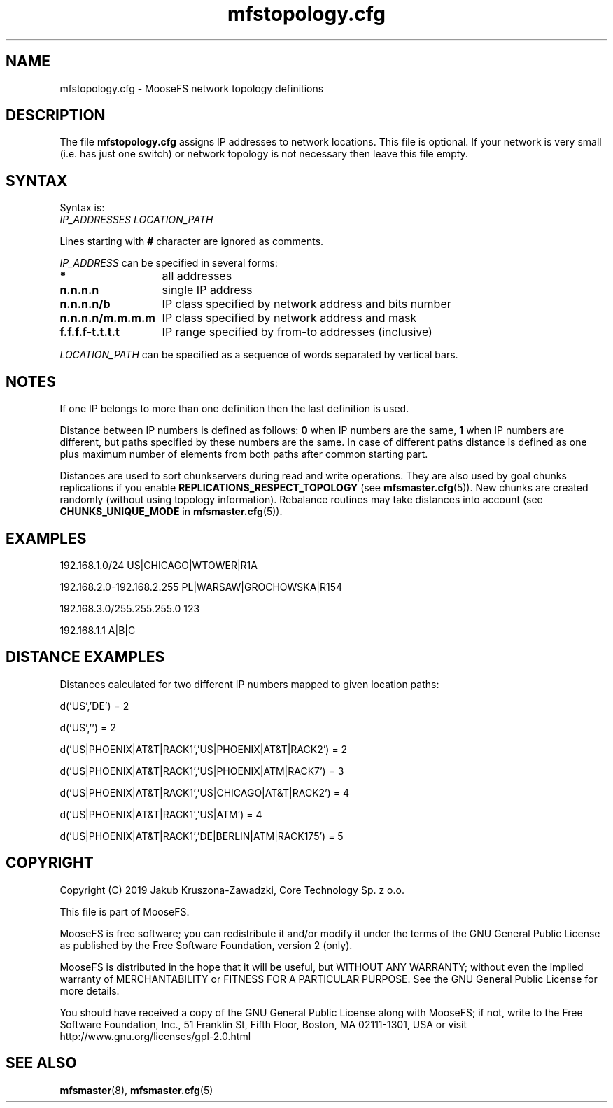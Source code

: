 .TH mfstopology.cfg "5" "May 2019" "MooseFS 3.0.105-1" "This is part of MooseFS"
.SH NAME
mfstopology.cfg \- MooseFS network topology definitions
.SH DESCRIPTION
The file \fBmfstopology.cfg\fP assigns IP addresses to
network locations. This file is optional. If your
network is very small (i.e. has just one switch) or
network topology is not necessary
then leave this file empty.
.SH SYNTAX
.PP
Syntax is:
.TP
\fIIP_ADDRESSES\fP \fILOCATION_PATH\fP
.PP
Lines starting with \fB#\fP character are ignored as comments.
.PP
\fIIP_ADDRESS\fP can be specified in several forms:
.PP
.nf
.ta +2i
\fB*\fP	all addresses
\fBn.n.n.n\fP	single IP address
\fBn.n.n.n/b\fP	IP class specified by network address and bits number
\fBn.n.n.n/m.m.m.m\fP	IP class specified by network address and mask
\fBf.f.f.f-t.t.t.t\fP	IP range specified by from-to addresses (inclusive)
.fi
.PP
\fILOCATION_PATH\fP can be specified as a sequence of words separated by vertical bars.
.SH NOTES
If one IP belongs to more than one definition then the last definition is used.
.PP
Distance between IP numbers is defined as follows: \fB0\fP when IP numbers are the same,
\fB1\fP when IP numbers are different, but paths specified by these numbers are the same. In case of different
paths distance is defined as one plus maximum number of elements from both paths after 
common starting part.
.PP
Distances are used to sort chunkservers during read and write operations.
They are also used by goal chunks replications if you enable \fBREPLICATIONS_RESPECT_TOPOLOGY\fP (see \fBmfsmaster.cfg\fP\|(5)).
New chunks are created randomly (without using topology information).
Rebalance routines may take distances into account (see \fBCHUNKS_UNIQUE_MODE\fP in \fBmfsmaster.cfg\fP\|(5)).
.SH EXAMPLES
192.168.1.0/24                US|CHICAGO|WTOWER|R1A
.PP
192.168.2.0-192.168.2.255     PL|WARSAW|GROCHOWSKA|R154
.PP
192.168.3.0/255.255.255.0     123
.PP
192.168.1.1                   A|B|C
.SH DISTANCE EXAMPLES
Distances calculated for two different IP numbers mapped to given location paths:
.PP
d('US','DE') = 2
.PP
d('US','') = 2
.PP
d('US|PHOENIX|AT&T|RACK1','US|PHOENIX|AT&T|RACK2') = 2
.PP
d('US|PHOENIX|AT&T|RACK1','US|PHOENIX|ATM|RACK7') = 3
.PP
d('US|PHOENIX|AT&T|RACK1','US|CHICAGO|AT&T|RACK2') = 4
.PP
d('US|PHOENIX|AT&T|RACK1','US|ATM') = 4
.PP
d('US|PHOENIX|AT&T|RACK1','DE|BERLIN|ATM|RACK175') = 5
.SH COPYRIGHT
Copyright (C) 2019 Jakub Kruszona-Zawadzki, Core Technology Sp. z o.o.

This file is part of MooseFS.

MooseFS is free software; you can redistribute it and/or modify
it under the terms of the GNU General Public License as published by
the Free Software Foundation, version 2 (only).

MooseFS is distributed in the hope that it will be useful,
but WITHOUT ANY WARRANTY; without even the implied warranty of
MERCHANTABILITY or FITNESS FOR A PARTICULAR PURPOSE. See the
GNU General Public License for more details.

You should have received a copy of the GNU General Public License
along with MooseFS; if not, write to the Free Software
Foundation, Inc., 51 Franklin St, Fifth Floor, Boston, MA 02111-1301, USA
or visit http://www.gnu.org/licenses/gpl-2.0.html
.SH "SEE ALSO"
.BR mfsmaster (8),
.BR mfsmaster.cfg (5)
